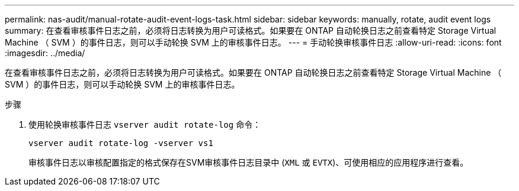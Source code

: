 ---
permalink: nas-audit/manual-rotate-audit-event-logs-task.html 
sidebar: sidebar 
keywords: manually, rotate, audit event logs 
summary: 在查看审核事件日志之前，必须将日志转换为用户可读格式。如果要在 ONTAP 自动轮换日志之前查看特定 Storage Virtual Machine （ SVM ）的事件日志，则可以手动轮换 SVM 上的审核事件日志。 
---
= 手动轮换审核事件日志
:allow-uri-read: 
:icons: font
:imagesdir: ../media/


[role="lead"]
在查看审核事件日志之前，必须将日志转换为用户可读格式。如果要在 ONTAP 自动轮换日志之前查看特定 Storage Virtual Machine （ SVM ）的事件日志，则可以手动轮换 SVM 上的审核事件日志。

.步骤
. 使用轮换审核事件日志 `vserver audit rotate-log` 命令：
+
`vserver audit rotate-log -vserver vs1`

+
审核事件日志以审核配置指定的格式保存在SVM审核事件日志目录中 (`XML` 或 `EVTX`)、可使用相应的应用程序进行查看。


